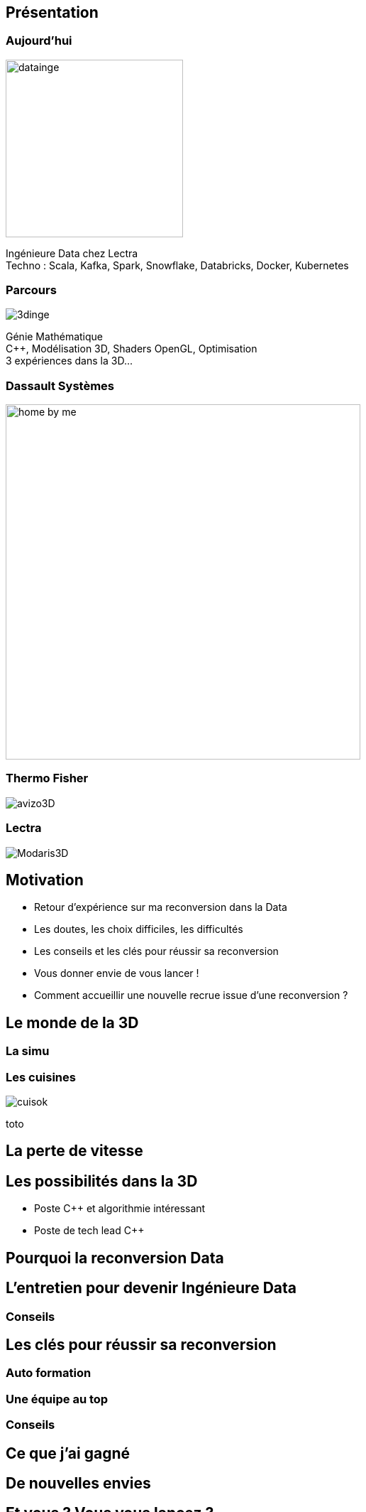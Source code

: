 = +++<br/>+++
:title-slide-background-image: images/dompter-data-background.jpg

== Présentation

[.columns]
=== Aujourd'hui

[.column]
image:images/datainge.jpg[width=250]

[.column]
++++
<div class="paragraph column" style="text-align: left">
Ingénieure Data chez Lectra <br/>
Techno : Scala, Kafka, Spark, Snowflake, Databricks, Docker, Kubernetes <br/>
</div>
++++

[.columns]
=== Parcours

[.column]
image:images/3dinge.jpg[]

[.column]
++++
<div class="paragraph column" style="text-align: left">
Génie Mathématique <br/>
C++, Modélisation 3D, Shaders OpenGL, Optimisation <br/>
3 expériences dans la 3D... <br/>

</div>
++++

=== Dassault Systèmes

image:images/home-by-me.png[width = 500]

=== Thermo Fisher

image:images/avizo3D.png[]

=== Lectra

image:images/Modaris3D.jpg[]

== Motivation

* Retour d'expérience sur ma reconversion dans la Data
* Les doutes, les choix difficiles, les difficultés
* Les conseils et les clés pour réussir sa reconversion
* Vous donner envie de vous lancer !
* Comment accueillir une nouvelle recrue issue d'une reconversion ?

== Le monde de la 3D

=== La simu

[.columns]
=== Les cuisines

[.column]
image:images/cuisok.png[]

[.column]
toto

== La perte de vitesse

// Besoin d’évoluer d’apprendre
// POC 3D dans le cloud => envie de découvrir de nouvelles techno
// Manque de reconnaissance de mon travail, mal-être
// Ressenti négatif de travail avec des matheux
// Pas assez de maths et de 3D à mon goût dans mon quotidien


== Les possibilités dans la 3D

* Poste C++ et algorithmie intéressant
* Poste de tech lead C++

//Cool promotion, mieux payé, nouveau statut.
//C++, je reste dans mes pantoufles
//Qu’est ce que je vais apprendre ? Je suis curieuse de voir d’autres techno  !
//Doutes, envie d’apprendre plus grande, mais peur de recommencer à zero


== Pourquoi la reconversion Data

== L'entretien pour devenir Ingénieure Data
//Les entretiens pour devenir Data. Travailler sa légitimité !

//Bonjour, j’y connais rien mais je suis très motivée :) et en plus je veux bien une augmentation :)
//Le domaine de la Data est très vaste, et je pense pouvoir reconnecter avec les maths si j’en ressens le besoin, même si là maintenant c’est plus une soif de technos (Scala, Kafka, Spark, Snowflake)
//Ko côté reconnaissance salariale: J’aurais dû mieux argumenter. Quand on est dev, on peut tout apprendre, et il est normal d’évoluer et de réapprendre de zero de nouvelles techno, ça fait partie de notre quotidien.


=== Conseils

== Les clés pour réussir sa reconversion

=== Auto formation

// J’ai la casquette mais pas les bagages, comment se former ?
//Formation en ligne sur udemy : Scala, Spark
//Accompagnement de toute l’équipe + attribution d’un parrain !
//Ils m’ont formé à Kafka, au fonctionnel, beaucoup de documentations et de schémas
//Mob, coding dojos, et conférences !
//Regarder les commits des collègues tous les jours
//Se lancer : donner son avis, poser des questions, demander de réexpliquer, tenter des choses, puis partager ce qu’on a appris.


=== Une équipe au top


=== Conseils

== Ce que j’ai gagné

== De nouvelles envies

== Et vous ? Vous vous lancez ?


=== Accueil de reconvertis

* Accepter les profils issus de la reconversion, favoriser l’inclusion
* Soyez ouvert dans vos titres de poste, et donner le temps de former les débutants

=== Se reconvertir dans un nouveau domaine ?

* N’ayez pas peur de vous lancer, et argumenter vos choix de parcours honnêtement
* Pouvez-vous changer en interne, discutez-en !

== Merci !